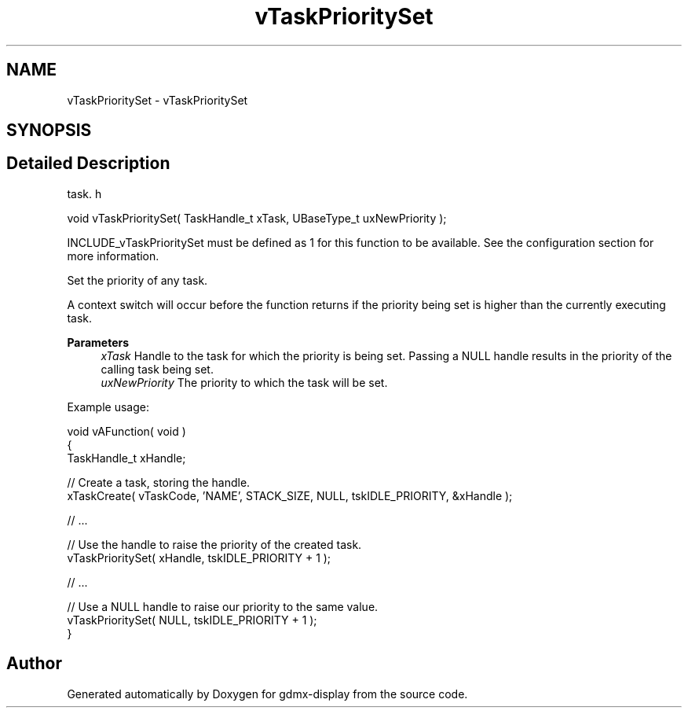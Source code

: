 .TH "vTaskPrioritySet" 3 "Mon May 24 2021" "gdmx-display" \" -*- nroff -*-
.ad l
.nh
.SH NAME
vTaskPrioritySet \- vTaskPrioritySet
.SH SYNOPSIS
.br
.PP
.SH "Detailed Description"
.PP 
task\&. h 
.PP
.nf
void vTaskPrioritySet( TaskHandle_t xTask, UBaseType_t uxNewPriority );
.fi
.PP
.PP
INCLUDE_vTaskPrioritySet must be defined as 1 for this function to be available\&. See the configuration section for more information\&.
.PP
Set the priority of any task\&.
.PP
A context switch will occur before the function returns if the priority being set is higher than the currently executing task\&.
.PP
\fBParameters\fP
.RS 4
\fIxTask\fP Handle to the task for which the priority is being set\&. Passing a NULL handle results in the priority of the calling task being set\&.
.br
\fIuxNewPriority\fP The priority to which the task will be set\&.
.RE
.PP
Example usage: 
.PP
.nf

void vAFunction( void )
{
TaskHandle_t xHandle;

    // Create a task, storing the handle\&.
    xTaskCreate( vTaskCode, 'NAME', STACK_SIZE, NULL, tskIDLE_PRIORITY, &xHandle );

    // \&.\&.\&.

    // Use the handle to raise the priority of the created task\&.
    vTaskPrioritySet( xHandle, tskIDLE_PRIORITY + 1 );

    // \&.\&.\&.

    // Use a NULL handle to raise our priority to the same value\&.
    vTaskPrioritySet( NULL, tskIDLE_PRIORITY + 1 );
}
  
.fi
.PP
 
.SH "Author"
.PP 
Generated automatically by Doxygen for gdmx-display from the source code\&.
